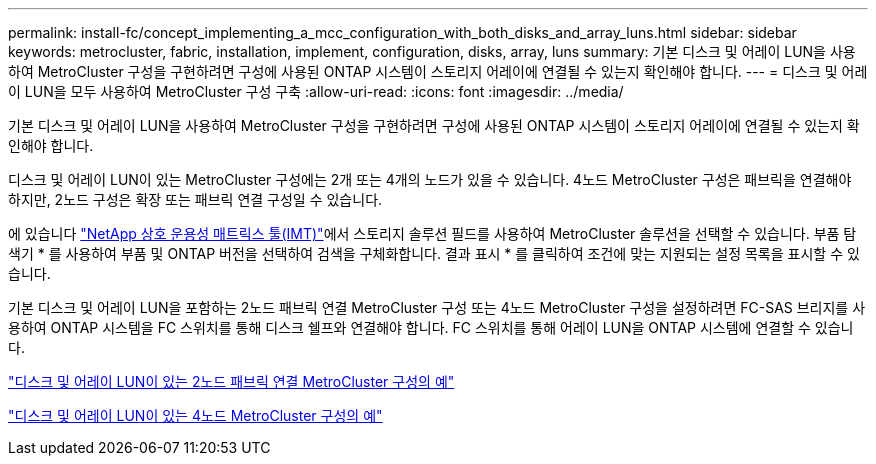 ---
permalink: install-fc/concept_implementing_a_mcc_configuration_with_both_disks_and_array_luns.html 
sidebar: sidebar 
keywords: metrocluster, fabric, installation, implement, configuration, disks, array, luns 
summary: 기본 디스크 및 어레이 LUN을 사용하여 MetroCluster 구성을 구현하려면 구성에 사용된 ONTAP 시스템이 스토리지 어레이에 연결될 수 있는지 확인해야 합니다. 
---
= 디스크 및 어레이 LUN을 모두 사용하여 MetroCluster 구성 구축
:allow-uri-read: 
:icons: font
:imagesdir: ../media/


[role="lead"]
기본 디스크 및 어레이 LUN을 사용하여 MetroCluster 구성을 구현하려면 구성에 사용된 ONTAP 시스템이 스토리지 어레이에 연결될 수 있는지 확인해야 합니다.

디스크 및 어레이 LUN이 있는 MetroCluster 구성에는 2개 또는 4개의 노드가 있을 수 있습니다. 4노드 MetroCluster 구성은 패브릭을 연결해야 하지만, 2노드 구성은 확장 또는 패브릭 연결 구성일 수 있습니다.

에 있습니다 https://mysupport.netapp.com/matrix["NetApp 상호 운용성 매트릭스 툴(IMT)"]에서 스토리지 솔루션 필드를 사용하여 MetroCluster 솔루션을 선택할 수 있습니다. 부품 탐색기 * 를 사용하여 부품 및 ONTAP 버전을 선택하여 검색을 구체화합니다. 결과 표시 * 를 클릭하여 조건에 맞는 지원되는 설정 목록을 표시할 수 있습니다.

기본 디스크 및 어레이 LUN을 포함하는 2노드 패브릭 연결 MetroCluster 구성 또는 4노드 MetroCluster 구성을 설정하려면 FC-SAS 브리지를 사용하여 ONTAP 시스템을 FC 스위치를 통해 디스크 쉘프와 연결해야 합니다. FC 스위치를 통해 어레이 LUN을 ONTAP 시스템에 연결할 수 있습니다.

link:reference_example_of_a_two_node_fabric_attached_mcc_configuration_with_disks_and_array_luns.html["디스크 및 어레이 LUN이 있는 2노드 패브릭 연결 MetroCluster 구성의 예"]

link:concept_example_of_a_four_node_mcc_configuration_with_disks_and_array_luns.html["디스크 및 어레이 LUN이 있는 4노드 MetroCluster 구성의 예"]
